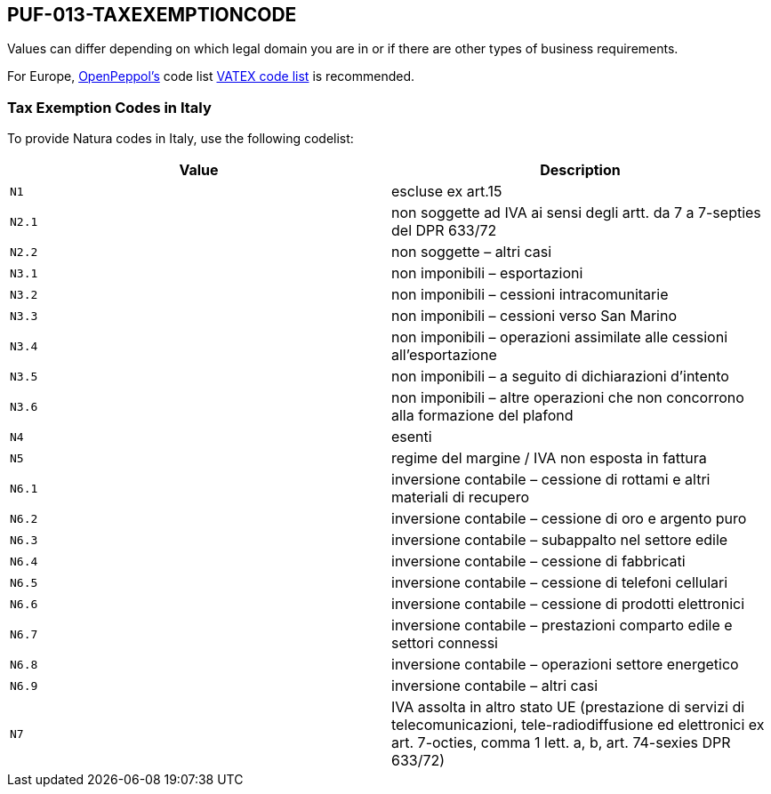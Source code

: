 == PUF-013-TAXEXEMPTIONCODE

Values can differ depending on which legal domain you are in or if there are other types of business requirements.

For Europe, https://peppol.org[OpenPeppol's^] code list https://docs.peppol.eu/poacc/billing/3.0/codelist/vatex/[VATEX code list^] is recommended.

=== Tax Exemption Codes in Italy

To provide Natura codes in Italy, use the following codelist:

|===
|Value |Description

|`N1`
|escluse ex art.15

|`N2.1`
|non soggette ad IVA ai sensi degli artt. da 7 a 7-septies del DPR 633/72

|`N2.2`
|non soggette – altri casi

|`N3.1`
|non imponibili – esportazioni

|`N3.2`
|non imponibili – cessioni intracomunitarie

|`N3.3`
|non imponibili – cessioni verso San Marino

|`N3.4`
|non imponibili – operazioni assimilate alle cessioni all’esportazione

|`N3.5`
|non imponibili – a seguito di dichiarazioni d’intento

|`N3.6`
|non imponibili – altre operazioni che non concorrono alla formazione del plafond

|`N4`
|esenti

|`N5`
|regime del margine / IVA non esposta in fattura

|`N6.1`
|inversione contabile – cessione di rottami e altri materiali di recupero

|`N6.2`
|inversione contabile – cessione di oro e argento puro

|`N6.3`
|inversione contabile – subappalto nel settore edile

|`N6.4`
|inversione contabile – cessione di fabbricati

|`N6.5`
|inversione contabile – cessione di telefoni cellulari

|`N6.6`
|inversione contabile – cessione di prodotti elettronici

|`N6.7`
|inversione contabile – prestazioni comparto edile e settori connessi

|`N6.8`
|inversione contabile – operazioni settore energetico

|`N6.9`
|inversione contabile – altri casi

|`N7`
|IVA assolta in altro stato UE (prestazione di servizi di telecomunicazioni, tele-radiodiffusione ed elettronici ex art. 7-octies, comma 1 lett. a, b, art. 74-sexies DPR 633/72)

|===